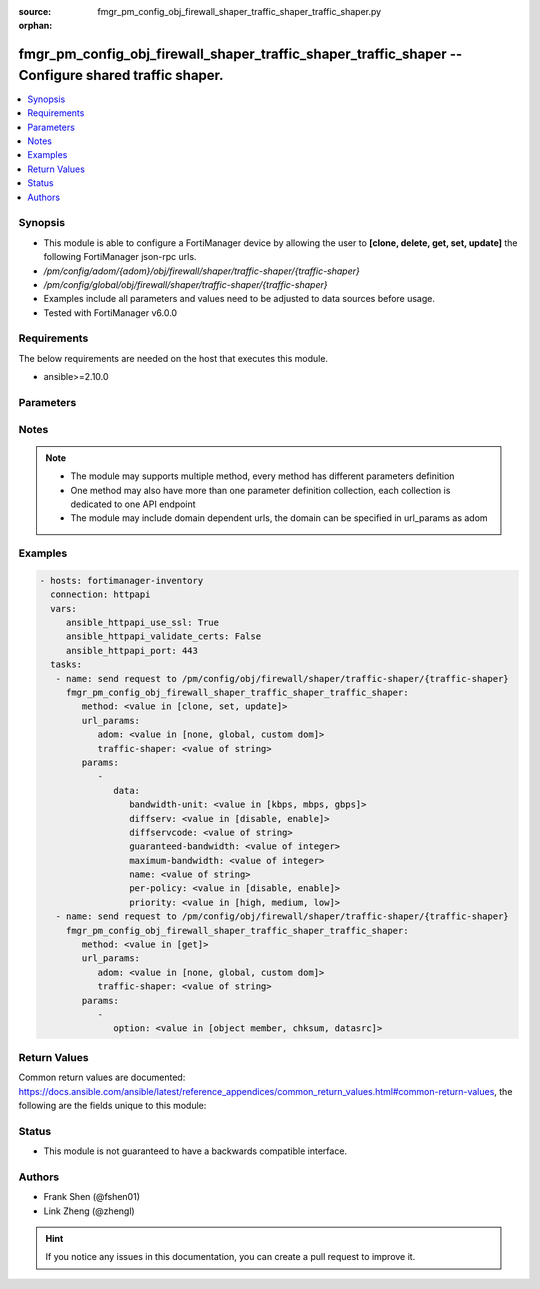 :source: fmgr_pm_config_obj_firewall_shaper_traffic_shaper_traffic_shaper.py

:orphan:

.. _fmgr_pm_config_obj_firewall_shaper_traffic_shaper_traffic_shaper:

fmgr_pm_config_obj_firewall_shaper_traffic_shaper_traffic_shaper -- Configure shared traffic shaper.
++++++++++++++++++++++++++++++++++++++++++++++++++++++++++++++++++++++++++++++++++++++++++++++++++++

.. versionadded:: 2.10

.. contents::
   :local:
   :depth: 1


Synopsis
--------

- This module is able to configure a FortiManager device by allowing the user to **[clone, delete, get, set, update]** the following FortiManager json-rpc urls.
- `/pm/config/adom/{adom}/obj/firewall/shaper/traffic-shaper/{traffic-shaper}`
- `/pm/config/global/obj/firewall/shaper/traffic-shaper/{traffic-shaper}`
- Examples include all parameters and values need to be adjusted to data sources before usage.
- Tested with FortiManager v6.0.0


Requirements
------------
The below requirements are needed on the host that executes this module.

- ansible>=2.10.0



Parameters
----------

.. raw:: html

 <ul>
 <li><span class="li-head">url_params</span> - parameters in url path <span class="li-normal">type: dict</span> <span class="li-required">required: true</span></li>
 <ul class="ul-self">
 <li><span class="li-head">adom</span> - the domain prefix <span class="li-normal">type: str</span> <span class="li-normal"> choices: none, global, custom dom</span></li>
 <li><span class="li-head">traffic-shaper</span> - the object name <span class="li-normal">type: str</span> </li>
 </ul>
 <li><span class="li-head">parameters for method: [clone, set, update]</span> - Configure shared traffic shaper.</li>
 <ul class="ul-self">
 <li><span class="li-head">data</span> - No description for the parameter <span class="li-normal">type: dict</span> <ul class="ul-self">
 <li><span class="li-head">bandwidth-unit</span> - Unit of measurement for guaranteed and maximum bandwidth for this shaper (Kbps, Mbps or Gbps). <span class="li-normal">type: str</span>  <span class="li-normal">choices: [kbps, mbps, gbps]</span> </li>
 <li><span class="li-head">diffserv</span> - Enable/disable changing the DiffServ setting applied to traffic accepted by this shaper. <span class="li-normal">type: str</span>  <span class="li-normal">choices: [disable, enable]</span> </li>
 <li><span class="li-head">diffservcode</span> - DiffServ setting to be applied to traffic accepted by this shaper. <span class="li-normal">type: str</span> </li>
 <li><span class="li-head">guaranteed-bandwidth</span> - Amount of bandwidth guaranteed for this shaper (0 - 16776000). <span class="li-normal">type: int</span> </li>
 <li><span class="li-head">maximum-bandwidth</span> - Upper bandwidth limit enforced by this shaper (0 - 16776000). <span class="li-normal">type: int</span> </li>
 <li><span class="li-head">name</span> - Traffic shaper name. <span class="li-normal">type: str</span> </li>
 <li><span class="li-head">per-policy</span> - Enable/disable applying a separate shaper for each policy. <span class="li-normal">type: str</span>  <span class="li-normal">choices: [disable, enable]</span> </li>
 <li><span class="li-head">priority</span> - Higher priority traffic is more likely to be forwarded without delays and without compromising the guaranteed bandwidth. <span class="li-normal">type: str</span>  <span class="li-normal">choices: [high, medium, low]</span> </li>
 </ul>
 </ul>
 <li><span class="li-head">parameters for method: [delete]</span> - Configure shared traffic shaper.</li>
 <ul class="ul-self">
 </ul>
 <li><span class="li-head">parameters for method: [get]</span> - Configure shared traffic shaper.</li>
 <ul class="ul-self">
 <li><span class="li-head">option</span> - Set fetch option for the request. <span class="li-normal">type: str</span>  <span class="li-normal">choices: [object member, chksum, datasrc]</span> </li>
 </ul>
 </ul>






Notes
-----
.. note::

   - The module may supports multiple method, every method has different parameters definition

   - One method may also have more than one parameter definition collection, each collection is dedicated to one API endpoint

   - The module may include domain dependent urls, the domain can be specified in url_params as adom

Examples
--------

.. code-block:: yaml+jinja

 - hosts: fortimanager-inventory
   connection: httpapi
   vars:
      ansible_httpapi_use_ssl: True
      ansible_httpapi_validate_certs: False
      ansible_httpapi_port: 443
   tasks:
    - name: send request to /pm/config/obj/firewall/shaper/traffic-shaper/{traffic-shaper}
      fmgr_pm_config_obj_firewall_shaper_traffic_shaper_traffic_shaper:
         method: <value in [clone, set, update]>
         url_params:
            adom: <value in [none, global, custom dom]>
            traffic-shaper: <value of string>
         params:
            - 
               data: 
                  bandwidth-unit: <value in [kbps, mbps, gbps]>
                  diffserv: <value in [disable, enable]>
                  diffservcode: <value of string>
                  guaranteed-bandwidth: <value of integer>
                  maximum-bandwidth: <value of integer>
                  name: <value of string>
                  per-policy: <value in [disable, enable]>
                  priority: <value in [high, medium, low]>
    - name: send request to /pm/config/obj/firewall/shaper/traffic-shaper/{traffic-shaper}
      fmgr_pm_config_obj_firewall_shaper_traffic_shaper_traffic_shaper:
         method: <value in [get]>
         url_params:
            adom: <value in [none, global, custom dom]>
            traffic-shaper: <value of string>
         params:
            - 
               option: <value in [object member, chksum, datasrc]>



Return Values
-------------


Common return values are documented: https://docs.ansible.com/ansible/latest/reference_appendices/common_return_values.html#common-return-values, the following are the fields unique to this module:


.. raw:: html

 <ul>
 <li><span class="li-return"> return values for method: [clone, delete, set, update]</span> </li>
 <ul class="ul-self">
 <li><span class="li-return">status</span>
 - No description for the parameter <span class="li-normal">type: dict</span> <ul class="ul-self">
 <li> <span class="li-return"> code </span> - No description for the parameter <span class="li-normal">type: int</span>  </li>
 <li> <span class="li-return"> message </span> - No description for the parameter <span class="li-normal">type: str</span>  </li>
 </ul>
 <li><span class="li-return">url</span>
 - No description for the parameter <span class="li-normal">type: str</span>  <span class="li-normal">example: /pm/config/adom/{adom}/obj/firewall/shaper/traffic-shaper/{traffic-shaper}</span>  </li>
 </ul>
 <li><span class="li-return"> return values for method: [get]</span> </li>
 <ul class="ul-self">
 <li><span class="li-return">data</span>
 - No description for the parameter <span class="li-normal">type: dict</span> <ul class="ul-self">
 <li> <span class="li-return"> bandwidth-unit </span> - Unit of measurement for guaranteed and maximum bandwidth for this shaper (Kbps, Mbps or Gbps). <span class="li-normal">type: str</span>  </li>
 <li> <span class="li-return"> diffserv </span> - Enable/disable changing the DiffServ setting applied to traffic accepted by this shaper. <span class="li-normal">type: str</span>  </li>
 <li> <span class="li-return"> diffservcode </span> - DiffServ setting to be applied to traffic accepted by this shaper. <span class="li-normal">type: str</span>  </li>
 <li> <span class="li-return"> guaranteed-bandwidth </span> - Amount of bandwidth guaranteed for this shaper (0 - 16776000). <span class="li-normal">type: int</span>  </li>
 <li> <span class="li-return"> maximum-bandwidth </span> - Upper bandwidth limit enforced by this shaper (0 - 16776000). <span class="li-normal">type: int</span>  </li>
 <li> <span class="li-return"> name </span> - Traffic shaper name. <span class="li-normal">type: str</span>  </li>
 <li> <span class="li-return"> per-policy </span> - Enable/disable applying a separate shaper for each policy. <span class="li-normal">type: str</span>  </li>
 <li> <span class="li-return"> priority </span> - Higher priority traffic is more likely to be forwarded without delays and without compromising the guaranteed bandwidth. <span class="li-normal">type: str</span>  </li>
 </ul>
 <li><span class="li-return">status</span>
 - No description for the parameter <span class="li-normal">type: dict</span> <ul class="ul-self">
 <li> <span class="li-return"> code </span> - No description for the parameter <span class="li-normal">type: int</span>  </li>
 <li> <span class="li-return"> message </span> - No description for the parameter <span class="li-normal">type: str</span>  </li>
 </ul>
 <li><span class="li-return">url</span>
 - No description for the parameter <span class="li-normal">type: str</span>  <span class="li-normal">example: /pm/config/adom/{adom}/obj/firewall/shaper/traffic-shaper/{traffic-shaper}</span>  </li>
 </ul>
 </ul>





Status
------

- This module is not guaranteed to have a backwards compatible interface.


Authors
-------

- Frank Shen (@fshen01)
- Link Zheng (@zhengl)


.. hint::

    If you notice any issues in this documentation, you can create a pull request to improve it.



